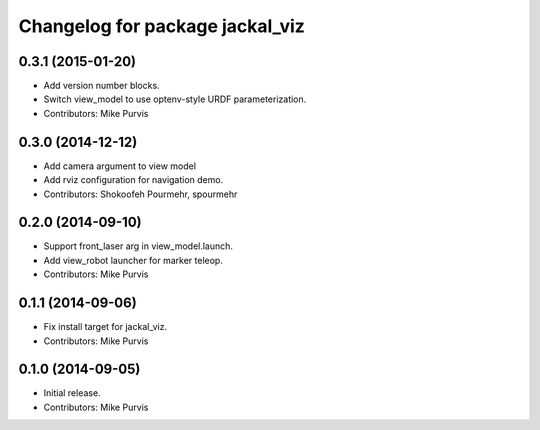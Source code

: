 ^^^^^^^^^^^^^^^^^^^^^^^^^^^^^^^^
Changelog for package jackal_viz
^^^^^^^^^^^^^^^^^^^^^^^^^^^^^^^^

0.3.1 (2015-01-20)
------------------
* Add version number blocks.
* Switch view_model to use optenv-style URDF parameterization.
* Contributors: Mike Purvis

0.3.0 (2014-12-12)
------------------
* Add camera argument to view model
* Add rviz configuration for navigation demo.
* Contributors: Shokoofeh Pourmehr, spourmehr

0.2.0 (2014-09-10)
------------------
* Support front_laser arg in view_model.launch.
* Add view_robot launcher for marker teleop.
* Contributors: Mike Purvis

0.1.1 (2014-09-06)
------------------
* Fix install target for jackal_viz.
* Contributors: Mike Purvis

0.1.0 (2014-09-05)
------------------
* Initial release.
* Contributors: Mike Purvis
